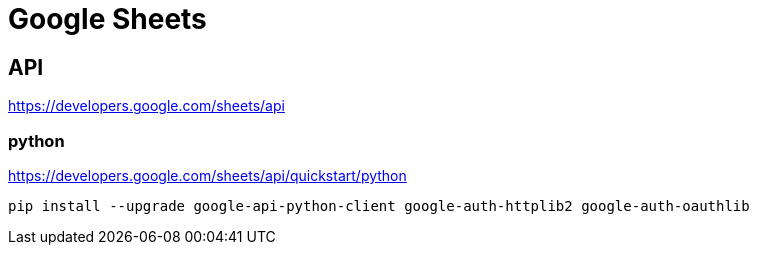 = Google Sheets

== API
https://developers.google.com/sheets/api

=== python
https://developers.google.com/sheets/api/quickstart/python



----
pip install --upgrade google-api-python-client google-auth-httplib2 google-auth-oauthlib
----
